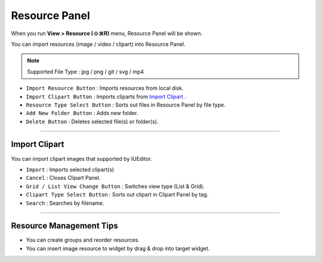 .. _Import Clipart : #id1



Resource Panel
=======================

When you run **View > Resource (⇧⌘R)** menu, Resource Panel will be shown.

You can import resources (image / video / clipart) into Resource Panel.

.. note :: Supported File Type : jpg / png / git / svg / mp4



.. image:: resource/iu_manual_panel_resource.png


* ``Import Resource Button`` : Imports resources from local disk.
* ``Import Clipart Button`` : Imports cliparts from `Import Clipart`_ .
* ``Resource Type Select Button`` : Sorts out files in Resource Panel by file type.
* ``Add New Folder Button`` : Adds new folder.
* ``Delete Button`` : Deletes selected file(s) or folder(s).


----------


Import Clipart 
---------------------------

You can import clipart images that supported by IUEditor.

.. image:: resource/iu_manual_panel_resource_clipart.png


* ``Import`` : Imports selected clipart(s)
* ``Cancel`` : Closes Clipart Panel.
* ``Grid / List View Change Button`` : Switches view type (List & Grid).
* ``Clipart Type Select Button`` : Sorts out clipart in Clipart Panel by tag.
* ``Search`` : Searches by filename.


----------



Resource Management Tips
----------------------------

* You can create groups and reorder resources.
* You can insert image resource to widget by drag & drop into target widget.
